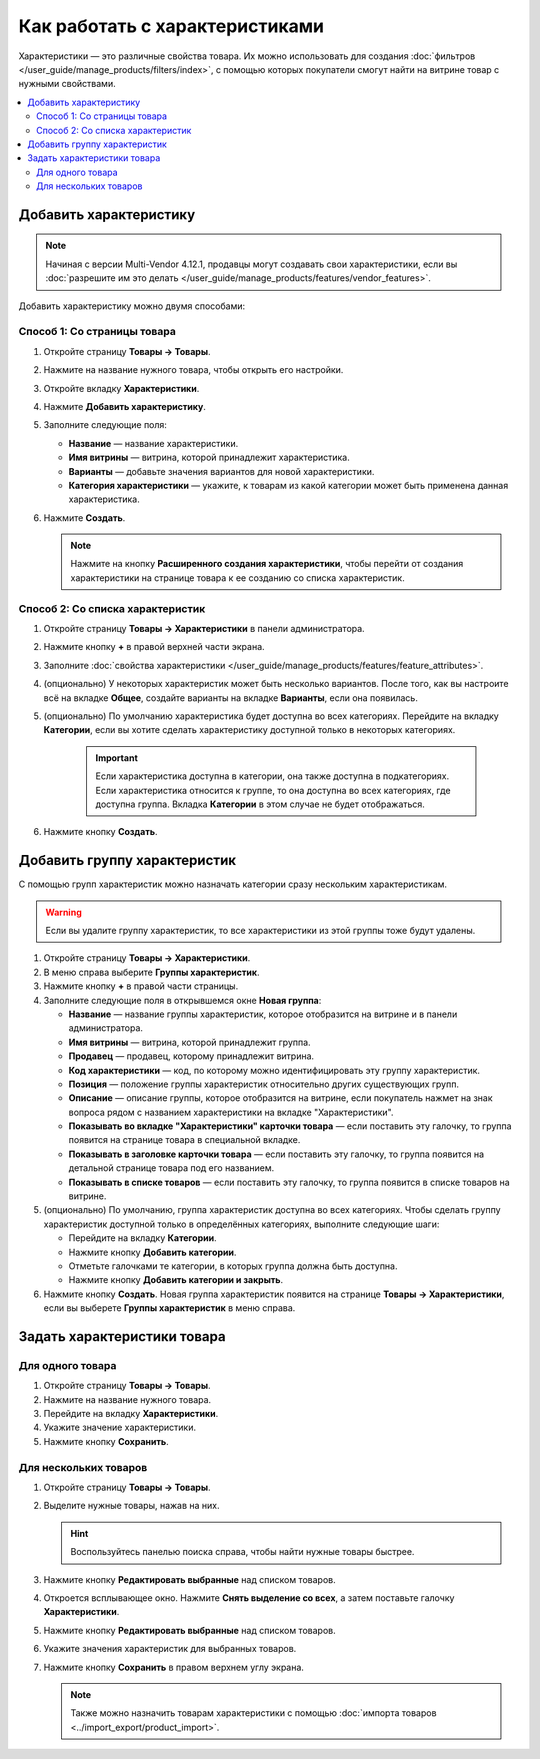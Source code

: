 *******************************
Как работать с характеристиками
*******************************

Характеристики — это различные свойства товара. Их можно использовать для создания :doc:`фильтров </user_guide/manage_products/filters/index>`, с помощью которых покупатели смогут найти на витрине товар с нужными свойствами.

.. fancybox:: img/feature_on_the_storefront.png
    :alt: Характеристики появляются на странице товара в отдельной вкладке.

.. contents::
    :local: 
    :depth: 2

=======================
Добавить характеристику
=======================

.. note::

     Начиная с версии Multi-Vendor 4.12.1, продавцы могут создавать свои характеристики, если вы :doc:`разрешите им это делать </user_guide/manage_products/features/vendor_features>`.

Добавить характеристику можно двумя способами:

Способ 1: Со страницы товара
++++++++++++++++++++++++++++

#. Откройте страницу **Товары → Товары**.

#. Нажмите на название нужного товара, чтобы открыть его настройки.

#. Откройте вкладку **Характеристики**.

#. Нажмите **Добавить характеристику**.

#. Заполните следующие поля:

   * **Название** — название характеристики.
   
   * **Имя витрины** — витрина, которой принадлежит характеристика.
   
   * **Варианты** — добавьте значения вариантов для новой характеристики.
   
   * **Категория характеристики** — укажите, к товарам из какой категории может быть применена данная характеристика.
   
#. Нажмите **Создать**.

   .. fancybox:: img/feature_creation.png
       :alt: Создание характеристики со страницы товара

   .. note::
   
       Нажмите на кнопку **Расширенного создания характеристики**, чтобы перейти от создания характеристики на странице товара к ее созданию со списка характеристик.

Способ 2: Со списка характеристик
+++++++++++++++++++++++++++++++++++

#. Откройте страницу **Товары → Характеристики** в панели администратора.

#. Нажмите кнопку **+** в правой верхней части экрана.

#. Заполните :doc:`свойства характеристики </user_guide/manage_products/features/feature_attributes>`.

#. (опционально) У некоторых характеристик может быть несколько вариантов. После того, как вы настроите всё на вкладке **Общее**, создайте варианты на вкладке **Варианты**, если она появилась.

#. (опционально) По умолчанию характеристика будет доступна во всех категориях. Перейдите на вкладку **Категории**, если вы хотите сделать характеристику доступной только в некоторых категориях.

     .. important::

         Если характеристика доступна в категории, она также доступна в подкатегориях. Если характеристика относится к группе, то она доступна во всех категориях, где доступна группа. Вкладка **Категории** в этом случае не будет отображаться.
         
#. Нажмите кнопку **Создать**.

   .. fancybox:: img/feature_creation_2.png
       :alt: Создание характеристики со списка характеристик
         
=============================
Добавить группу характеристик
=============================

С помощью групп характеристик можно назначать категории сразу нескольким характеристикам.

.. warning::

    Если вы удалите группу характеристик, то все характеристики из этой группы тоже будут удалены.  

#. Откройте страницу **Товары → Характеристики**.

#. В меню справа выберите **Группы характеристик**.

#. Нажмите кнопку **+** в правой части страницы.

#. Заполните следующие поля в открывшемся окне **Новая группа**:

   .. fancybox:: img/feature_group2.png
        :alt: Свойства группы характеристик.

   * **Название** — название группы характеристик, которое отобразится на витрине и в панели администратора.

   * **Имя витрины** — витрина, которой принадлежит группа.
   
   * **Продавец** — продавец, которому принадлежит витрина.

   * **Код характеристики** — код, по которому можно идентифицировать эту группу характеристик.

   * **Позиция** — положение группы характеристик относительно других существующих групп.

   * **Описание** — описание группы, которое отобразится на витрине, если покупатель нажмет на знак вопроса рядом с названием характеристики на вкладке "Характеристики".

   * **Показывать во вкладке "Характеристики" карточки товара** — если поставить эту галочку, то группа появится на странице товара в специальной вкладке.

   * **Показывать в заголовке карточки товара** — если поставить эту галочку, то группа появится на детальной странице товара под его названием.

   * **Показывать в списке товаров** — если поставить эту галочку, то группа появится в списке товаров на витрине.

#. (опционально) По умолчанию, группа характеристик доступна во всех категориях. Чтобы сделать группу характеристик доступной только в определённых категориях, выполните следующие шаги:

   * Перейдите на вкладку **Категории**.

     .. fancybox:: img/feature_group1.png
         :alt: Категории, где доступна группа характеристик.

   * Нажмите кнопку **Добавить категории**. 

   * Отметьте галочками те категории, в которых группа должна быть доступна.

   * Нажмите кнопку **Добавить категории и закрыть**.
    
#. Нажмите кнопку **Создать**. Новая группа характеристик появится на странице  **Товары → Характеристики**, если вы выберете **Группы характеристик** в меню справа.

   .. fancybox:: img/feature_group_list.png
       :alt: Откройте страницу Товары → Характеристики и используйте меню справа, чтобы открыть список групп характеристик.
       
============================
Задать характеристики товара
============================

Для одного товара
+++++++++++++++++

#. Откройте страницу **Товары → Товары**. 

#. Нажмите на название нужного товара.

#. Перейдите на вкладку **Характеристики**.

#. Укажите значение характеристики.

#. Нажмите кнопку **Сохранить**.

   .. fancybox:: img/feature_to_product.png
        :alt: На вкладке "Характеристики" можно изменить значения характеристик товара.


Для нескольких товаров
++++++++++++++++++++++

#. Откройте страницу **Товары → Товары**. 

#. Выделите нужные товары, нажав на них.

   .. hint::

       Воспользуйтесь панелью поиска справа, чтобы найти нужные товары быстрее.

#. Нажмите кнопку **Редактировать выбранные** над списком товаров.

   .. fancybox:: /user_guide/manage_products/products/img/catalog_75.png
        :alt: Используйте инструменты CS-Cart для массового редактирования, чтобы назначить характеристики сразу нескольким товарам.

#. Откроется всплывающее окно. Нажмите **Снять выделение со всех**, а затем поставьте галочку **Характеристики**.

#. Нажмите кнопку **Редактировать выбранные** над списком товаров.

#. Укажите значения характеристик для выбранных товаров.

#. Нажмите кнопку **Сохранить** в правом верхнем углу экрана.

   .. note::

       Также можно назначить товарам характеристики с помощью :doc:`импорта товаров <../import_export/product_import>`.

